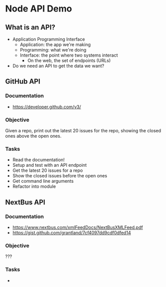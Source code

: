* Node API Demo
** What is an API?
- Application Programming Interface
  - Application: the app we're making
  - Programming: what we're doing
  - Interface: the point where two systems interact
	- On the web, the set of endpoints (URLs)
- Do we need an API to get the data we want?

** GitHub API
*** Documentation
- https://developer.github.com/v3/

*** Objective
Given a repo, print out the latest 20 issues for the repo, showing the closed ones above the open ones.

*** Tasks
- Read the documentation!
- Setup and test with an API endpoint
- Get the latest 20 issues for a repo
- Show the closed issues before the open ones
- Get command line arguments
- Refactor into module

** NextBus API
*** Documentation
- https://www.nextbus.com/xmlFeedDocs/NextBusXMLFeed.pdf
- https://gist.github.com/grantland/7cf4097dd9cdf0dfed14

*** Objective
???

*** Tasks
- 

* Export options :noexport:
#+OPTIONS: toc:nil
